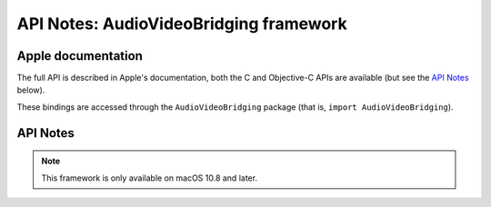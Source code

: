 API Notes: AudioVideoBridging framework
=======================================

Apple documentation
-------------------

The full API is described in Apple's documentation, both
the C and Objective-C APIs are available (but see the `API Notes`_ below).

.. Does not exist: https://developer.apple.com/documentation/audiovideobridging?language=objc

These bindings are accessed through the ``AudioVideoBridging`` package (that is, ``import AudioVideoBridging``).


API Notes
---------


.. note::

   This framework is only available on macOS 10.8 and later.
